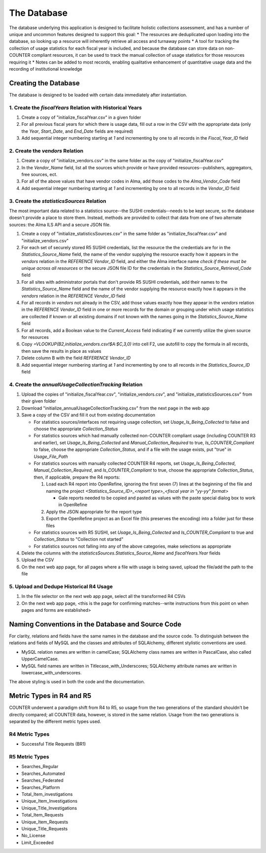 The Database
############

The database underlying this application is designed to facilitate holistic collections assessment, and has a number of unique and uncommon features designed to support this goal:
* The resources are deduplicated upon loading into the database, so looking up a resource will inherently retrieve all access and turnaway points
* A tool for tracking the collection of usage statistics for each fiscal year is included, and because the database can store data on non-COUNTER compliant resources, it can be used to track the manual collection of usage statistics for those resources requiring it
* Notes can be added to most records, enabling qualitative enhancement of quantitative usage data and the recording of institutional knowledge

Creating the Database
*********************

The database is designed to be loaded with certain data immediately after instantiation.

1. Create the `fiscalYears` Relation with Historical Years
==========================================================
1. Create a copy of "initialize_fiscalYear.csv" in a given folder
2. For all previous fiscal years for which there is usage data, fill out a row in the CSV with the appropriate data (only the `Year`, `Start_Date`, and `End_Date` fields are required)
3. Add sequential integer numbering starting at `1` and incrementing by one to all records in the `Fiscal_Year_ID` field

2. Create the `vendors` Relation
================================
1. Create a copy of "initialize_vendors.csv" in the same folder as the copy of "initialize_fiscalYear.csv"
2. In the `Vendor_Name` field, list all the sources which provide or have provided resources--publishers, aggregators, free sources, ect.
3. For all of the above values that have vendor codes in Alma, add those codes to the `Alma_Vendor_Code` field
4. Add sequential integer numbering starting at `1` and incrementing by one to all records in the `Vendor_ID` field

3. Create the `statisticsSources` Relation
==========================================
The most important data related to a statistics source--the SUSHI credentials--needs to be kept secure, so the database doesn't provide a place to store them. Instead, methods are provided to collect that data from one of two alternate sources: the Alma ILS API and a secure JSON file.

1. Create a copy of "initialize_statisticsSources.csv" in the same folder as "initialize_fiscalYear.csv" and "initialize_vendors.csv"
2. For each set of securely stored R5 SUSHI credentials, list the resource the the credentials are for in the `Statistics_Source_Name` field, the name of the vendor supplying the resource exactly how it appears in the `vendors` relation in the `REFERENCE Vendor_ID` field, and either the Alma interface name *check if these must be unique across all resources* or the secure JSON file ID for the credentials in the `Statistics_Source_Retrieval_Code` field
3. For all sites with administrator portals that don't provide R5 SUSHI credentials, add their names to the `Statistics_Source_Name` field and the name of the vendor supplying the resource exactly how it appears in the `vendors` relation in the `REFERENCE Vendor_ID` field
4. For all records in `vendors` not already in the CSV, add those values exactly how they appear in the `vendors` relation in the `REFERENCE Vendor_ID` field in one or more records for the domain or grouping under which usage statistics are collected if known or all existing domains if not known with the names going in the `Statistics_Source_Name` field
5. For all records, add a Boolean value to the `Current_Access` field indicating if we currently utilize the given source for resources
6. Copy `=VLOOKUP(B2,initialize_vendors.csv!$A:$C,3,0)` into cell F2, use autofill to copy the formula in all records, then save the results in place as values
7. Delete column B with the field `REFERENCE Vendor_ID`
8. Add sequential integer numbering starting at `1` and incrementing by one to all records in the `Statistics_Source_ID` field

4. Create the `annualUsageCollectionTracking` Relation
========================================================
1. Upload the copies of "initialize_fiscalYear.csv", "initialize_vendors.csv", and "initialize_statisticsSources.csv" from their given folder
2. Download "initialize_annualUsageCollectionTracking.csv" from the next page in the web app
3. Save a copy of the CSV and fill it out from existing documentation

   * For statistics sources/interfaces not requiring usage collection, set `Usage_Is_Being_Collected` to false and choose the appropriate `Collection_Status`
   * For statistics sources which had manually collected non-COUNTER compliant usage (including COUNTER R3 and earlier), set `Usage_Is_Being_Collected` and `Manual_Collection_Required` to true, `Is_COUNTER_Compliant` to false, choose the appropriate `Collection_Status`, and if a file with the usage exists, put "true" in `Usage_File_Path`
   * For statistics sources with manually collected COUNTER R4 reports, set `Usage_Is_Being_Collected`, `Manual_Collection_Required`, and `Is_COUNTER_Compliant` to true, choose the appropriate `Collection_Status`, then, if applicable, prepare the R4 reports:

     1. Load each R4 report into OpenRefine, ignoring the first seven (7) lines at the beginning of the file and naming the project `<Statistics_Source_ID>_<report type>_<fiscal year in "yy-yy" format>`

        * Gale reports needed to be copied and pasted as values with the paste special dialog box to work in OpenRefine

     2. Apply the JSON appropriate for the report type
     3. Export the OpenRefine project as an Excel file (this preserves the encoding) into a folder just for these files

   * For statistics sources with R5 SUSHI, set `Usage_Is_Being_Collected` and `Is_COUNTER_Compliant` to true and `Collection_Status` to "Collection not started"
   * For statistics sources not falling into any of the above categories, make selections as appropriate

4. Delete the columns with the `statisticsSources.Statistics_Source_Name` and `fiscalYears.Year` fields
5. Upload the CSV
6. On the next web app page, for all pages where a file with usage is being saved, upload the file/add the path to the file

5. Upload and Dedupe Historical R4 Usage
========================================
1. In the file selector on the next web app page, select all the transformed R4 CSVs
2. On the next web app page, <this is the page for confirming matches--write instructions from this point on when pages and forms are established>

Naming Conventions in the Database and Source Code
**************************************************
For clarity, relations and fields have the same names in the database and the source code. To distinguish between the relations and fields of MySQL and the classes and attributes of SQLAlchemy, different stylistic conventions are used.

* MySQL relation names are written in camelCase; SQLAlchemy class names are written in PascalCase, also called UpperCamelCase.
* MySQL field names are written in Titlecase_with_Underscores; SQLAlchemy attribute names are written in lowercase_with_underscores.

The above styling is used in both the code and the documentation.

Metric Types in R4 and R5
*************************
COUNTER underwent a paradigm shift from R4 to R5, so usage from the two generations of the standard shouldn't be directly compared; all COUNTER data, however, is stored in the same relation. Usage from the two generations is separated by the  different metric types used.

R4 Metric Types
===============
* Successful Title Requests (BR1)

R5 Metric Types
===============
* Searches_Regular
* Searches_Automated
* Searches_Federated
* Searches_Platform
* Total_Item_investigations
* Unique_Item_Investigations
* Unique_Title_Investigations
* Total_Item_Requests
* Unique_Item_Requests
* Unique_Title_Requests
* No_License
* Limit_Exceeded